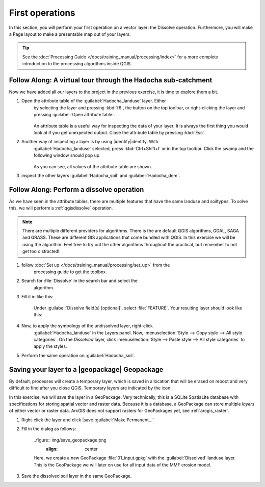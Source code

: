 ================
First operations
================

In this section, you will perform your first operation on a vector layer: the
Dissolve operation. Furthermore, you will make a Page layout to make a
presentable map out of your layers.

.. tip:: See the :doc:`Processing Guide </docs/training_manual/processing/index>`
    for a more complete introduction to the processing algorithms inside QGIS.


|basic| |FA| A virtual tour through the Hadocha sub-catchment
-------------------------------------------------------------

Now we have added all our layers to the project in the previous exercise, it is
time to explore them a bit. 

1. Open the attribute table of the :guilabel:`Hadocha_landuse` layer. Either
    by selecting the layer and pressing :kbd:`f6`, the |openTable| button on the top
    toolbar, or right-clicking the layer and pressing |openTable|:guilabel:`Open
    attribute table`.

    .. figure:: img/landuse_attribute_table.png
        :align: center

    An attribute table is a useful way for inspecting the data of your layer. It
    is always the first thing you would look at if you get unexpected output.
    Close the attribute table by pressing :kbd:`Esc`.
2. Another way of inspecting a layer is by using |identify|identify. With
    :guilabel:`Hadocha_landuse` selected, press :kbd:`Ctrl+Shift+I` or
    |identify| in the top toolbar. Click the swamp and the following window should pop up:

    .. figure:: img/identify_swamp.png
        :align: center
    
    As you can see, all values of the attribute table are shown.

3. inspect the other layers :guilabel:`Hadocha_soil` and :guilabel:`Hadocha_dem`.

|basic| |FA| Perform a dissolve operation
-----------------------------------------

As we have seen in the attribute tables, there are multiple features that have
the same landuse and soiltypes. To solve this, we will perform a
:ref:`qgisdissolve` operation.

.. note:: There are multiple different providers for algorithms. There is the are
    default |logo| QGIS algorithms, |gdal| GDAL, |saga| SAGA and |grass| GRASS.
    These are different GIS applications that come bundled with QGIS. In this
    exercise we will be using the |logo| algorithm. Feel free to try out the
    other algorithms throughout the practical, but remember to not get too distracted!

1. follow :doc:`Set up </docs/training_manual/processing/set_up>` from the
    processing guide to get the toolbox.

2. Search for :file:`Dissolve` in the search bar |inputText| and select the
    |dissolve| algorithm. 

3. Fill it in like this:

    .. figure:: img/dissolve_landuse.png
        :align: center

    Under :guilabel:`Dissolve field(s) [optional]`, select
    |checkbox|:file:`FEATURE`. Your resulting layer should look like this:

    .. figure:: img/landuse_dissolved.png
    

4. Now, to apply the symbology of the undissolved layer, right-click
    :guilabel:`Hadocha_landuse` in the Layers panel. Now, :menuselection:`Style --> Copy
    style --> All style categories`. On the *Dissolved* layer, click
    :menuselection:`Style --> Paste style --> All style categories` to apply the
    styles.

5. Perform the same operation on :guilabel:`Hadocha_soil`.

Saving your layer to a |geopackage| Geopackage
----------------------------------------------

By default, processes will create a temporary layer, which is saved in a
location that will be erased on reboot and very difficult to find after you close
QGIS. Temporary layers are indicated by the |indicatorMemory| icon.

In this exercise, we will save the layer in a GeoPackage. Very technically, this
is a SQLite SpatiaLite database with specifications for storing spatial vector
and raster data. Because it is a database, a GeoPackage can store multiple
*layers* of either vector or raster data. 
ArcGIS does not support rasters for GeoPackages yet, see :ref:`arcgis_raster`.


1. Right-click the layer and click |save|:guilabel:`Make Permanent...`
2. Fill in the dialog as follows:

    ..figure:: img/save_geopackage.png
        :align: center

    Here, we create a new GeoPackage :file:`01_input.gpkg` with the
    :guilabel:`Dissolved` landuse layer. This is the GeoPackage we will later on
    use for all input data of the MMF erosion model.

3. Save the dissolved soil layer in the same GeoPackage.

.. Substitutions definitions - AVOID EDITING PAST THIS LINE
   This will be automatically updated by the find_set_subst.py script.
   If you need to create a new substitution manually,
   please add it also to the substitutions.txt file in the
   source folder.

.. |FA| replace:: Follow Along:
.. |basic| image:: /static/common/basic.png
.. |checkbox| image:: /static/common/checkbox.png
   :width: 1.3em
.. |dissolve| image:: /static/common/dissolve.png
   :width: 1.5em
.. |gdal| image:: /static/common/gdal.png
   :width: 1.5em
.. |grass| image:: /static/common/grasslogo.png
   :width: 1.5em
.. |identify| image:: /static/common/mActionIdentify.png
   :width: 1.5em
.. |indicatorMemory| image:: /static/common/mIndicatorMemory.png
   :width: 1.5em
.. |inputText| image:: /static/common/inputtext.png
.. |logo| image:: /static/common/logo.png
   :width: 1.5em
.. |openTable| image:: /static/common/mActionOpenTable.png
   :width: 1.5em
.. |saga| image:: /static/common/providerSaga.png
   :width: 1.5em
